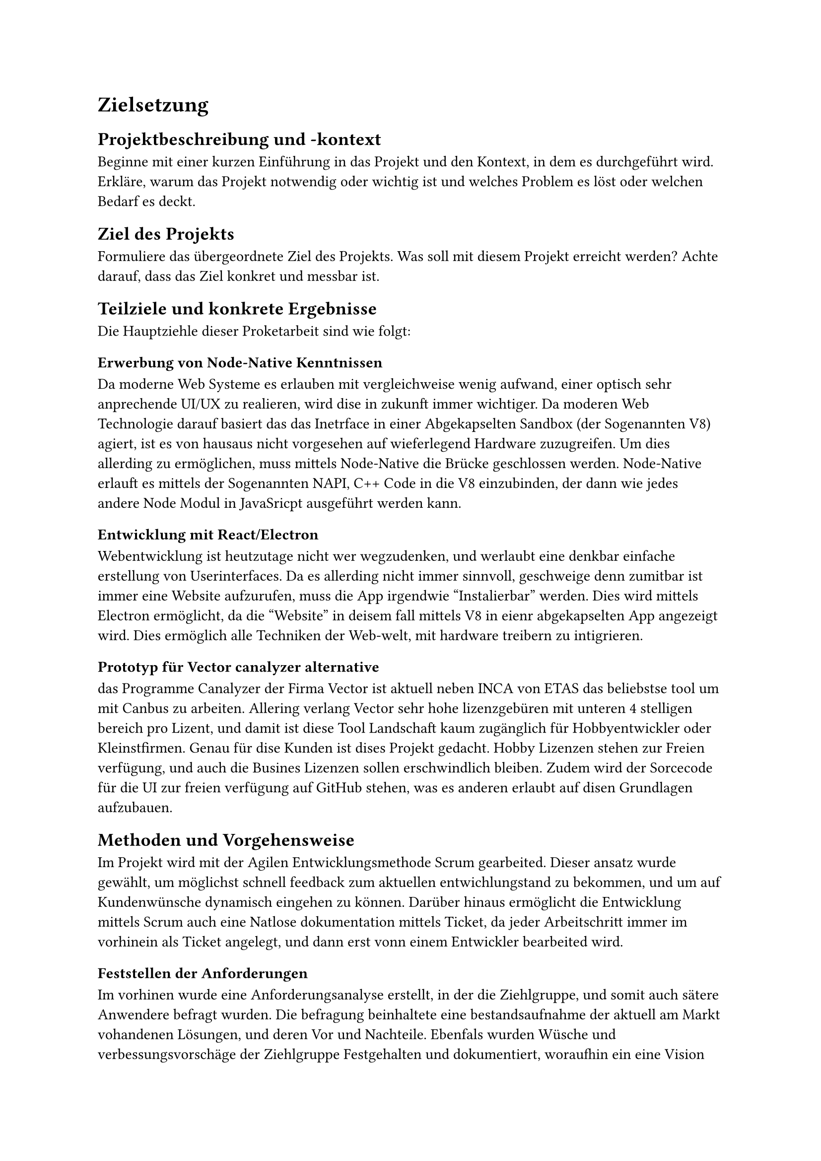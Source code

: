 = Zielsetzung

== Projektbeschreibung und -kontext
Beginne mit einer kurzen Einführung in das Projekt und den Kontext, in dem es durchgeführt wird.
Erkläre, warum das Projekt notwendig oder wichtig ist und welches Problem es löst oder welchen Bedarf es deckt.

== Ziel des Projekts
Formuliere das übergeordnete Ziel des Projekts. Was soll mit diesem Projekt erreicht werden?
Achte darauf, dass das Ziel konkret und messbar ist.

== Teilziele und konkrete Ergebnisse
Die Hauptziehle dieser Proketarbeit sind wie folgt:

=== Erwerbung von Node-Native Kenntnissen
Da moderne Web Systeme es erlauben mit vergleichweise wenig aufwand, einer optisch sehr anprechende UI/UX zu realieren,
wird dise in zukunft immer wichtiger.
Da moderen Web Technologie darauf basiert das das Inetrface in einer Abgekapselten Sandbox (der Sogenannten V8) agiert,
ist es von hausaus nicht vorgesehen auf wieferlegend Hardware zuzugreifen. Um dies allerding zu ermöglichen, muss mittels Node-Native 
die Brücke geschlossen werden.  
Node-Native erlauft es mittels der Sogenannten NAPI, C++ Code in die V8 einzubinden,
der dann wie jedes andere Node Modul in JavaSricpt ausgeführt werden kann.

=== Entwicklung mit React/Electron
Webentwicklung ist heutzutage nicht wer wegzudenken, und werlaubt eine denkbar einfache erstellung von Userinterfaces.
Da es allerding nicht immer sinnvoll, geschweige denn zumitbar ist immer eine Website aufzurufen,
muss die App irgendwie "Instalierbar" werden. Dies wird mittels Electron ermöglicht, da die "Website" in deisem fall mittels V8 in eienr abgekapselten App
angezeigt wird. Dies ermöglich alle Techniken der Web-welt, mit hardware treibern zu intigrieren. 

=== Prototyp für Vector canalyzer alternative
das Programme Canalyzer der Firma Vector ist aktuell neben INCA von ETAS das beliebstse tool um mit Canbus zu arbeiten. 
Allering verlang Vector sehr hohe lizenzgebüren mit unteren 4 stelligen bereich pro Lizent, 
und damit ist diese Tool Landschaft kaum zugänglich für Hobbyentwickler oder Kleinstfirmen. Genau für dise Kunden ist dises Projekt gedacht.
Hobby Lizenzen stehen zur Freien verfügung, und auch die Busines Lizenzen sollen erschwindlich bleiben.
Zudem wird der Sorcecode für die UI zur freien verfügung auf GitHub stehen, was es anderen erlaubt auf disen Grundlagen aufzubauen. 

== Methoden und Vorgehensweise
Im Projekt wird mit der Agilen Entwicklungsmethode Scrum gearbeited.
Dieser ansatz wurde gewählt, um möglichst schnell feedback zum aktuellen entwichlungstand zu bekommen,
und um auf Kundenwünsche dynamisch eingehen zu können. Darüber hinaus ermöglicht die Entwicklung mittels Scrum auch eine Natlose dokumentation mittels
Ticket, da jeder Arbeitschritt immer im vorhinein als Ticket angelegt, und dann erst vonn einem Entwickler bearbeited wird.

=== Feststellen der Anforderungen
Im vorhinen wurde eine Anforderungsanalyse erstellt, in der die Ziehlgruppe, und somit auch sätere Anwendere befragt wurden.
Die befragung beinhaltete eine bestandsaufnahme der aktuell am Markt vohandenen Lösungen, und deren Vor und Nachteile.
Ebenfals wurden Wüsche und verbessungsvorschäge der Ziehlgruppe Festgehalten und dokumentiert, woraufhin ein eine Vision ausgearbeited wurde.  
Mittels Wireframe Diagram und Analogen mehoden der Visuellen Prototypen Entwichlung (Stift und Papier), wurde wieder unter einbeziehung der Späteren Anwendere
Ein modell, samt Userinterface festgelegt.   


== Erwartete Auswirkungen und Nutzen
Da es sich bei deisem Prokelt um die Prototypen entwichlung für ein späteres Produkt handelt,
wird ein besonderes Augenmerk auf die sessons-learned gelegt, um es der Späteren Entwicklung so leicht wie möglich zu machen ein fertiges 
hardware-Software Produkt auf den Markt zu bringen. 
Somit dient das Resultat der Proketarbeit als Grundlage für eine Folgenede Entwichlung einses Vollwertigen Produktes.  


// #lorem(2000)